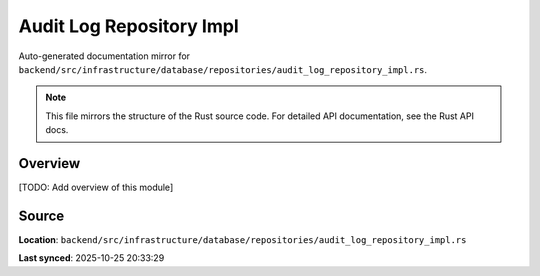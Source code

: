 Audit Log Repository Impl
=========================

Auto-generated documentation mirror for ``backend/src/infrastructure/database/repositories/audit_log_repository_impl.rs``.

.. note::
   This file mirrors the structure of the Rust source code.
   For detailed API documentation, see the Rust API docs.

Overview
--------

[TODO: Add overview of this module]

Source
------

**Location**: ``backend/src/infrastructure/database/repositories/audit_log_repository_impl.rs``

**Last synced**: 2025-10-25 20:33:29
